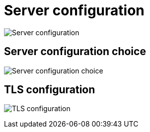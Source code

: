 [[config-ui-server-config]]
= Server configuration

image:ui-server-config-no-tls.png[Server configuration]


== Server configuration choice
image:ui-server-config-tls-choice.png[Server configuration choice]


== TLS configuration
image:ui-server-config-tls.png[TLS configuration]